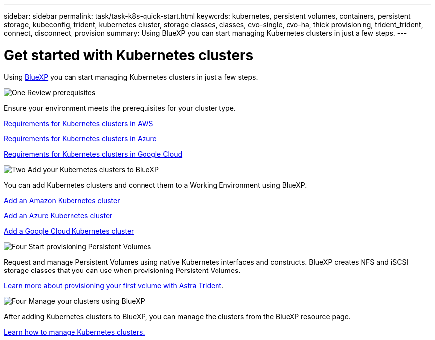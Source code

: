 ---
sidebar: sidebar
permalink: task/task-k8s-quick-start.html
keywords: kubernetes, persistent volumes, containers, persistent storage, kubeconfig, trident, kubernetes cluster, storage classes, classes, cvo-single, cvo-ha, thick provisioning, trident_trident, connect, disconnect, provision
summary: Using BlueXP you can start managing Kubernetes clusters in just a few steps.
---

= Get started with Kubernetes clusters
:hardbreaks:
:nofooter:
:icons: font
:linkattrs:
:imagesdir: ../media/

[.lead]
Using link:https://docs.netapp.com/us-en/cloud-manager-setup-admin/index.html[BlueXP^] you can start managing Kubernetes clusters in just a few steps.

.image:https://raw.githubusercontent.com/NetAppDocs/common/main/media/number-1.png[One] Review prerequisites

[role="quick-margin-para"]
Ensure your environment meets the prerequisites for your cluster type.

//ifdef::aws[]
[role="quick-margin-para"]
link:https://docs.netapp.com/us-en/cloud-manager-kubernetes/requirements/kubernetes-reqs-aws.html[Requirements for Kubernetes clusters in AWS]
//endif::aws[]

//ifdef::azure[]
[role="quick-margin-para"]
link:https://docs.netapp.com/us-en/cloud-manager-kubernetes/requirements/kubernetes-reqs-aks.html[Requirements for Kubernetes clusters in Azure]
//endif::azure[]

//ifdef::gcp[]
[role="quick-margin-para"]
link:https://docs.netapp.com/us-en/cloud-manager-kubernetes/requirements/kubernetes-reqs-gke.html[Requirements for Kubernetes clusters in Google Cloud]
//endif::gcp[]

.image:https://raw.githubusercontent.com/NetAppDocs/common/main/media/number-2.png[Two] Add your Kubernetes clusters to BlueXP

[role="quick-margin-para"]
You can add Kubernetes clusters and connect them to a Working Environment using BlueXP.

//ifdef::aws[]
[role="quick-margin-para"]
link:https://docs.netapp.com/us-en/cloud-manager-kubernetes/task/task-kubernetes-discover-aws.html[Add an Amazon Kubernetes cluster]
//endif::aws[]

//ifdef::azure[]
[role="quick-margin-para"]
link:https://docs.netapp.com/us-en/cloud-manager-kubernetes/task/task-kubernetes-discover-azure.html[Add an Azure Kubernetes cluster]
//endif::azure[]

//ifdef::gcp[]
[role="quick-margin-para"]
link:https://docs.netapp.com/us-en/cloud-manager-kubernetes/task/task-kubernetes-discover-gke.html[Add a Google Cloud Kubernetes cluster]
//endif::gcp[]

.image:https://raw.githubusercontent.com/NetAppDocs/common/main/media/number-3.png[Four] Start provisioning Persistent Volumes

[role="quick-margin-para"]
Request and manage Persistent Volumes using native Kubernetes interfaces and constructs. BlueXP creates NFS and iSCSI storage classes that you can use when provisioning Persistent Volumes.

[role="quick-margin-para"]
link:https://docs.netapp.com/us-en/trident/trident-get-started/kubernetes-postdeployment.html#step-3-provision-your-first-volume[Learn more about provisioning your first volume with Astra Trident^].

.image:https://raw.githubusercontent.com/NetAppDocs/common/main/media/number-4.png[Four] Manage your clusters using BlueXP

[role="quick-margin-para"]
After adding Kubernetes clusters to BlueXP, you can manage the clusters from the BlueXP resource page.

[role="quick-margin-para"]
link:task-k8s-manage-trident.html[Learn how to manage Kubernetes clusters.]
